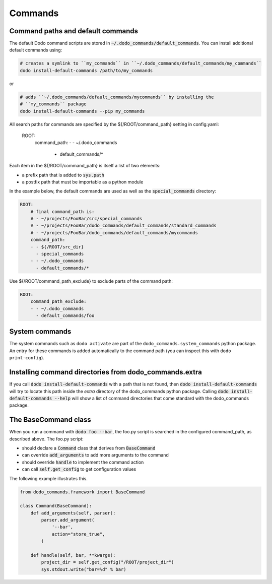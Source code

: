 .. _commands:

********
Commands
********

Command paths and default commands
==================================

The default Dodo command scripts are stored in :code:`~/.dodo_commands/default_commands`. You can install additional default commands using:

.. code-block:: bash

    # creates a symlink to ``my_commands`` in ``~/.dodo_commands/default_commands/my_commands``
    dodo install-default-commands /path/to/my_commands

or

.. code-block:: bash

    # adds ``~/.dodo_commands/default_commands/mycommands`` by installing the
    # ``my_commands`` package
    dodo install-default-commands --pip my_commands

All search paths for commands are specified by the ${/ROOT/command_path} setting in config.yaml:

    ROOT:
        command_path:
        - - ~/.dodo_commands
          - default_commands/*

Each item in the ${/ROOT/command_path} is itself a list of two elements:

- a prefix path that is added to :code:`sys.path`
- a postfix path that must be importable as a python module

In the example below, the default commands are used as well as the
:code:`special_commands` directory:

.. code-block:: yaml

    ROOT:
        # final command_path is:
        # - ~/projects/FooBar/src/special_commands
        # - ~/projects/FooBar/dodo_commands/default_commands/standard_commands
        # - ~/projects/FooBar/dodo_commands/default_commands/mycommands
        command_path:
        - - ${/ROOT/src_dir}
          - special_commands
        - - ~/.dodo_commands
          - default_commands/*

Use ${/ROOT/command_path_exclude} to exclude parts of the command path:

.. code-block:: yaml

    ROOT:
        command_path_exclude:
        - - ~/.dodo_commands
          - default_commands/foo


System commands
===============

The system commands such as ``dodo activate`` are part of the ``dodo_commands.system_commands`` python package. An entry for these commands is added automatically to the command path (you can inspect this with ``dodo print-config``).

Installing command directories from dodo_commands.extra
=======================================================

If you call :code:`dodo install-default-commands` with a path that is not found, then :code:`dodo install-default-commands` will try to locate this path inside the `extra` directory of the dodo_commands python package. Calling :code:`dodo install-default-commands --help` will show a list of command directories that come standard with the dodo_commands package.


The BaseCommand class
=====================

When you run a command with :code:`dodo foo --bar`, the foo.py script is searched in the configured command_path, as described above. The foo.py script:

- should declare a :code:`Command` class that derives from :code:`BaseCommand`
- can override :code:`add_arguments` to add more arguments to the command
- should override :code:`handle` to implement the command action
- can call :code:`self.get_config` to get configuration values

The following example illustrates this.

.. code-block:: python

    from dodo_commands.framework import BaseCommand

    class Command(BaseCommand):
        def add_arguments(self, parser):
            parser.add_argument(
                '--bar',
                action="store_true",
            )

        def handle(self, bar, **kwargs):
            project_dir = self.get_config("/ROOT/project_dir")
            sys.stdout.write("bar=%d" % bar)
